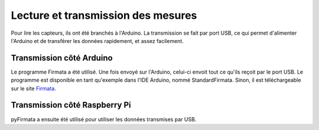 Lecture et transmission des mesures
===================================
Pour lire les capteurs, ils ont été branchés à l'Arduino.
La transmission se fait par port USB, ce qui permet d'alimenter l'Arduino et de transférer les données rapidement, et assez facilement.

Transmission côté Arduino
-------------------------
Le programme Firmata a été utilisé. Une fois envoyé sur l'Arduino, celui-ci envoit tout ce qu'ils reçoit par le port USB.
Le programme est disponible en tant qu'exemple dans l'IDE Arduino, nommé StandardFirmata. Sinon, il est téléchargeable sur le site Firmata_.

.. _Firmata: http://firmata.org/wiki/Main_Page

Transmission côté Raspberry Pi
------------------------------
pyFirmata a ensuite été utilisé pour utiliser les données transmises par USB.

.. py:function:: Arduino(string)

    Ouvre la connection avec l'Arduino. Prend en paramètre le nom que lui donne l'OS, ici '/dev/ttyACM0'

.. py:function:: board.analog[int].enable_reporting()

    Commence l'écoute du pin Analog 0 sur l'Arduino
